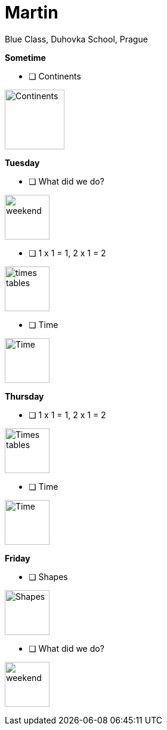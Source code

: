 Martin
======
Blue Class, Duhovka School, Prague

*Sometime*

* [ ] Continents
=============================
image:https://upload.wikimedia.org/wikipedia/en/9/99/BlankMap-World-Continents-Coloured.png["Continents", width=100]
=============================


*Tuesday*

* [ ] What did we do?
================
image:https://upload.wikimedia.org/wikipedia/commons/thumb/0/0c/Sport_balls.svg/2000px-Sport_balls.svg.png["weekend", width=75]
================


* [ ] 1 x 1 = 1, 2 x 1 = 2
===============
image:https://upload.wikimedia.org/wikipedia/commons/thumb/4/4e/PSM_V26_D467_Table_of_pythagoras_on_slats.jpg/800px-PSM_V26_D467_Table_of_pythagoras_on_slats.jpg["times tables", width=75]
===============

* [ ] Time
================
image:https://encrypted-tbn2.gstatic.com/images?q=tbn:ANd9GcQWIuRgt97X-Xk_LQX21NCRF1JXgwoBk01j6cS_Q1FZyczgKz6UaQ["Time", width=75]
================

*Thursday*

* [ ] 1 x 1 = 1, 2 x 1 = 2
=====
image:https://upload.wikimedia.org/wikipedia/commons/thumb/4/4e/PSM_V26_D467_Table_of_pythagoras_on_slats.jpg/800px-PSM_V26_D467_Table_of_pythagoras_on_slats.jpg["Times tables", width=75]
=====


* [ ] Time
========
image:https://encrypted-tbn2.gstatic.com/images?q=tbn:ANd9GcQWIuRgt97X-Xk_LQX21NCRF1JXgwoBk01j6cS_Q1FZyczgKz6UaQ["Time", width=75]
========

*Friday*


* [ ] Shapes
======
image:https://upload.wikimedia.org/wikipedia/commons/thumb/3/38/Basic_shapes.svg/2000px-Basic_shapes.svg.png["Shapes", width=75]
======

* [ ] What did we do?
================
image:https://upload.wikimedia.org/wikipedia/commons/thumb/0/0c/Sport_balls.svg/2000px-Sport_balls.svg.png["weekend", width=75]
================

